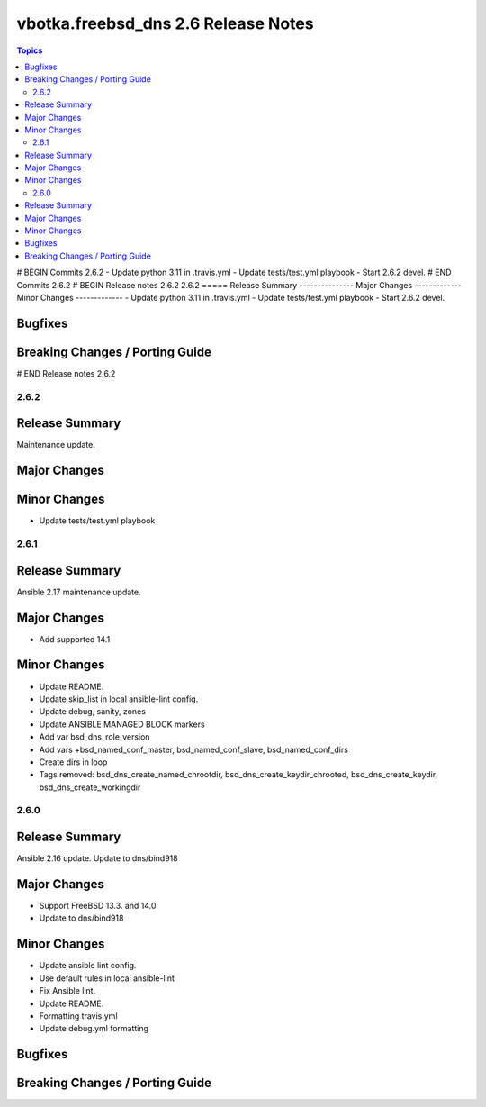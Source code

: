 ====================================
vbotka.freebsd_dns 2.6 Release Notes
====================================

.. contents:: Topics
# BEGIN Commits 2.6.2
- Update python 3.11 in .travis.yml
- Update tests/test.yml playbook
- Start 2.6.2 devel.
# END Commits 2.6.2
# BEGIN Release notes 2.6.2
2.6.2
=====
Release Summary
---------------
Major Changes
-------------
Minor Changes
-------------
- Update python 3.11 in .travis.yml
- Update tests/test.yml playbook
- Start 2.6.2 devel.

Bugfixes
--------
Breaking Changes / Porting Guide
--------------------------------
# END Release notes 2.6.2


2.6.2
=====

Release Summary
---------------
Maintenance update.

Major Changes
-------------

Minor Changes
-------------
* Update tests/test.yml playbook


2.6.1
=====

Release Summary
---------------
Ansible 2.17 maintenance update.

Major Changes
-------------
* Add supported 14.1

Minor Changes
-------------
* Update README.
* Update skip_list in local ansible-lint config.
* Update debug, sanity, zones
* Update ANSIBLE MANAGED BLOCK markers
* Add var bsd_dns_role_version
* Add vars +bsd_named_conf_master, bsd_named_conf_slave, bsd_named_conf_dirs
* Create dirs in loop
* Tags removed: bsd_dns_create_named_chrootdir,
  bsd_dns_create_keydir_chrooted, bsd_dns_create_keydir,
  bsd_dns_create_workingdir


2.6.0
=====

Release Summary
---------------
Ansible 2.16 update. Update to dns/bind918

Major Changes
-------------
* Support FreeBSD 13.3. and 14.0
* Update to dns/bind918

Minor Changes
-------------
* Update ansible lint config.
* Use default rules in local ansible-lint
* Fix Ansible lint.
* Update README.
* Formatting travis.yml
* Update debug.yml formatting

Bugfixes
--------

Breaking Changes / Porting Guide
--------------------------------

